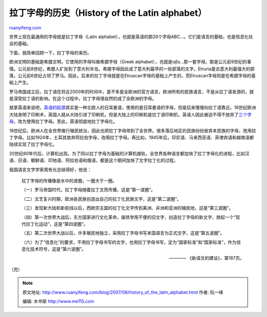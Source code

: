 .. _200706_history_of_the_latin_alphabet:

拉丁字母的历史（History of the Latin alphabet）
==================================================================

`ruanyifeng.com <http://www.ruanyifeng.com/blog/2007/06/history_of_the_latin_alphabet.html>`__

世界上现在最通用的字母就是拉丁字母（Latin
alphabet），也就是英语的那26个字母ABC…。它们是语言的基础，也是信息化社会的基础。

下面，我简单回顾一下，拉丁字母的来历。

欧洲文明的基础是希腊文明，它使用的字母叫做希腊字母（Greek
alphabet），也就是αβγ…那一套字母。那是公元前9世纪的事情。公元前8世纪，希腊人扩张到了意大利半岛，希腊字母因此成了意大利最早的一些部落的文字。Etruria是古意大利最强大的部落，公元前6世纪占领了罗马。因此，后来的拉丁字母就是在Etruscan字母的基础上产生的，而Etruscan字母则是在希腊字母的基础上产生。

罗马帝国成立后，拉丁语在将近2000年的时间中，差不多是全欧洲的官方语言。欧洲所有的民族语言，不是从拉丁语发源的，就是深受拉丁语的影响。在这个过程中，拉丁字母很自然的成了全欧洲的字母。

就拿英语来说吧，\ `英语的起源 <http://www.ruanyifeng.com/blog/2006/07/post_260.html>`__\ 其实是一种北欧人的日耳曼语，使用的是日耳曼语的字母，但是后来慢慢向拉丁语靠近。16世纪欧洲大陆发明了印刷术，英国人就从大陆引进了印刷机，但是大陆上的印刷机是拉丁语印刷机，英语人因此被迫不得不放弃了\ `三个字母 <http://www.ruanyifeng.com/blog/2006/04/thorn_yogh_eth.html>`__\ ，改为使用拉丁字母。至此，英语彻底地拉丁字母化。

18世纪后，欧洲人在全世界推行殖民统治，因此也把拉丁字母带到了全世界。很多落后地区的民族纷纷放弃本民族的字母，改用拉丁字母。比如1924年，土耳其放弃阿拉伯字母，改用拉丁字母。再比如，1945年后，印尼语、马来西亚语、菲律宾语和越南语都陆续实现了拉丁字母化。

20世纪80年代后，计算机出现。为了同以拉丁字母为基础的计算机接轨，全世界各种语言都加快了拉丁字母化的进程，比如汉语、日语、朝鲜语、印地语、阿拉伯语和俄语，都是这个期间加快了文字拉丁化的过程。

我国语言文字学家周有光总结得好，他说：

    拉丁字母的传播像是水中的波圈，一圈大于一圈。

    （一）罗马帝国时代，拉丁字母随着拉丁文而传播，这是“第一波圈”。

    （二）文艺复兴时期，欧洲各民族创造出自己的拉丁化民族文字，这是“第二波圈”。

    （三）发现新大陆和新航线以后，西欧宗主国的拉丁化文字传到美洲、非洲和亚洲的殖民地，这是“第三波圈”。

    （四）第一次世界大战后，东方国家进行文化革命，废除学用不便的旧文字，创造拉丁字母的新文字，掀起一个“现代拉丁化运动”，这是“第四波圈”。

    （五）第二次世界大战以后，许多殖民地独立，采用拉丁字母书写本国语言为正式文字，这是“第五波圈”。

    （六）为了“信息化”的要求，不用拉丁字母书写的文字，也用拉丁字母书写，定为“国家标准”和“国家标准”，作为信息化技术符号，这是“第六波圈”。

    ———— 《新语文的建设》，第187页。

（完）

.. note::
    原文地址: http://www.ruanyifeng.com/blog/2007/06/history_of_the_latin_alphabet.html 
    作者: 阮一峰 

    编辑: 木书架 http://www.me115.com